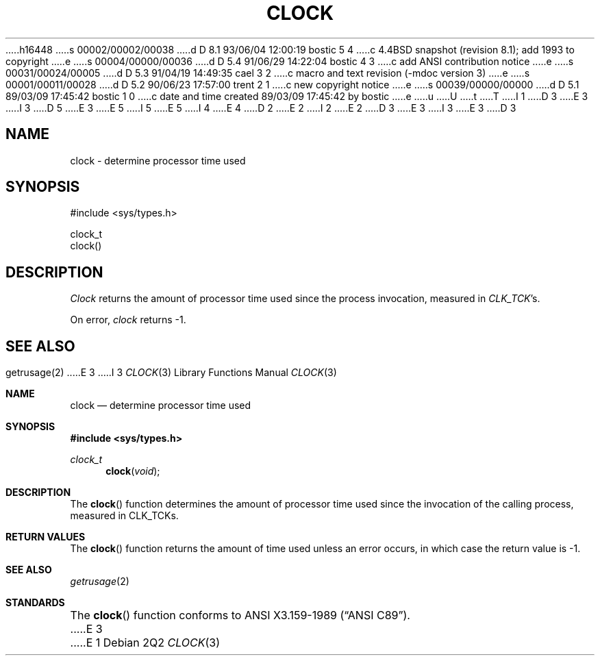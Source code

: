 h16448
s 00002/00002/00038
d D 8.1 93/06/04 12:00:19 bostic 5 4
c 4.4BSD snapshot (revision 8.1); add 1993 to copyright
e
s 00004/00000/00036
d D 5.4 91/06/29 14:22:04 bostic 4 3
c add ANSI contribution notice
e
s 00031/00024/00005
d D 5.3 91/04/19 14:49:35 cael 3 2
c macro and text revision (-mdoc version 3)
e
s 00001/00011/00028
d D 5.2 90/06/23 17:57:00 trent 2 1
c new copyright notice
e
s 00039/00000/00000
d D 5.1 89/03/09 17:45:42 bostic 1 0
c date and time created 89/03/09 17:45:42 by bostic
e
u
U
t
T
I 1
D 3
.\" Copyright (c) 1989 The Regents of the University of California.
E 3
I 3
D 5
.\" Copyright (c) 1990, 1991 The Regents of the University of California.
E 3
.\" All rights reserved.
E 5
I 5
.\" Copyright (c) 1990, 1991, 1993
.\"	The Regents of the University of California.  All rights reserved.
E 5
.\"
I 4
.\" This code is derived from software contributed to Berkeley by
.\" the American National Standards Committee X3, on Information
.\" Processing Systems.
.\"
E 4
D 2
.\" Redistribution and use in source and binary forms are permitted
.\" provided that the above copyright notice and this paragraph are
.\" duplicated in all such forms and that any documentation,
.\" advertising materials, and other materials related to such
.\" distribution and use acknowledge that the software was developed
.\" by the University of California, Berkeley.  The name of the
.\" University may not be used to endorse or promote products derived
.\" from this software without specific prior written permission.
.\" THIS SOFTWARE IS PROVIDED ``AS IS'' AND WITHOUT ANY EXPRESS OR
.\" IMPLIED WARRANTIES, INCLUDING, WITHOUT LIMITATION, THE IMPLIED
.\" WARRANTIES OF MERCHANTABILITY AND FITNESS FOR A PARTICULAR PURPOSE.
E 2
I 2
.\" %sccs.include.redist.man%
E 2
.\"
D 3
.\"	%W% (Berkeley) %G%
E 3
I 3
.\"     %W% (Berkeley) %G%
E 3
.\"
D 3
.TH CLOCK 3 "%Q%"
.AT 3
.SH NAME
clock - determine processor time used
.SH SYNOPSIS
.nf
#include <sys/types.h>

clock_t
clock()
.fi
.SH DESCRIPTION
.I Clock
returns the amount of processor time used since the process
invocation, measured in
.IR CLK_TCK 's.
.PP
On error,
.I clock
returns -1.
.SH "SEE ALSO"
getrusage(2)
E 3
I 3
.Dd %Q%
.Dt CLOCK 3
.Os
.Sh NAME
.Nm clock
.Nd determine processor time used
.Sh SYNOPSIS
.Fd #include <sys/types.h>
.Ft clock_t
.Fn clock void
.Sh DESCRIPTION
The
.Fn clock
function
determines the amount of processor time used since the invocation of the
calling process, measured in
.Dv CLK_TCK Ns s.
.Sh RETURN VALUES
The
.Fn clock
function returns the amount of time used unless an error occurs, in which
case the return value is \-1.
.Sh SEE ALSO
.Xr getrusage 2
.Sh STANDARDS
The
.Fn clock
function conforms to
.St -ansiC .
E 3
E 1
